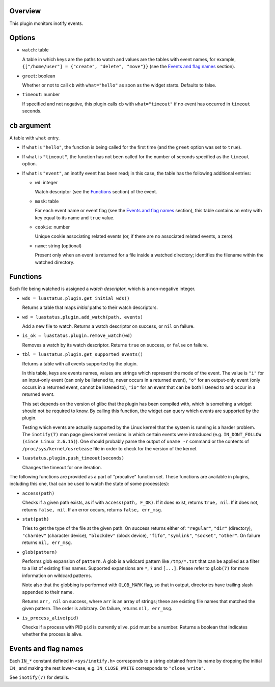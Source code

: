.. :X-man-page-only: luastatus-plugin-inotify
.. :X-man-page-only: ########################
.. :X-man-page-only:
.. :X-man-page-only: ############################
.. :X-man-page-only: inotify plugin for luastatus
.. :X-man-page-only: ############################
.. :X-man-page-only:
.. :X-man-page-only: :Copyright: LGPLv3
.. :X-man-page-only: :Manual section: 7

Overview
========
This plugin monitors inotify events.

Options
=======
* ``watch``: table

  A table in which keys are the paths to watch and values are the tables with event names,
  for example, ``{["/home/user"] = {"create", "delete", "move"}}`` (see the
  `Events and flag names`_ section).

* ``greet``: boolean

  Whether or not to call ``cb`` with ``what="hello"`` as soon as the widget starts. Defaults to
  false.

* ``timeout``: number

  If specified and not negative, this plugin calls ``cb`` with ``what="timeout"`` if no event has
  occurred in ``timeout`` seconds.

``cb`` argument
===============
A table with ``what`` entry.

* If ``what`` is ``"hello"``, the function is being called for the first time (and the ``greet``
  option was set to ``true``).

* If ``what`` is ``"timeout"``, the function has not been called for the number of seconds specified
  as the ``timeout`` option.

* If ``what`` is ``"event"``, an inotify event has been read; in this case, the table has the
  following additional entries:

  - ``wd``: integer

    Watch descriptor (see the `Functions`_ section) of the event.

  - ``mask``: table

    For each event name or event flag (see the `Events and flag names`_ section), this table
    contains an entry with key equal to its name and ``true`` value.

  - ``cookie``: number

    Unique cookie associating related events (or, if there are no associated related events, a
    zero).

  - ``name``: string (optional)

    Present only when an event is returned for a file inside a watched directory; identifies the
    filename within the watched directory.

Functions
=========
Each file being watched is assigned a *watch descriptor*, which is a non-negative integer.

* ``wds = luastatus.plugin.get_initial_wds()``

  Returns a table that maps *initial* paths to their watch descriptors.

* ``wd = luastatus.plugin.add_watch(path, events)``

  Add a new file to watch. Returns a watch descriptor on success, or ``nil`` on failure.

* ``is_ok = luastatus.plugin.remove_watch(wd)``

  Removes a watch by its watch descriptor. Returns ``true`` on success, or ``false`` on failure.

* ``tbl = luastatus.plugin.get_supported_events()``

  Returns a table with all events supported by the plugin.

  In this table, keys are events names, values are strings which represent the mode of the event.
  The value is
  ``"i"`` for an input-only event (can only be listened to, never occurs in a returned event),
  ``"o"`` for an output-only event (only occurs in a returned event, cannot be listened to),
  ``"io"`` for an event that can be both listened to and occur in a returned event.

  This set depends on the version of glibc that the plugin has been compiled with, which is
  something a widget should not be required to know. By calling this function, the widget can
  query which events are supported by the plugin.

  Testing which events are actually supported by the Linux kernel that the system is running is a
  harder problem.
  The ``inotify(7)`` man page gives kernel versions in which certain events were introduced
  (e.g. ``IN_DONT_FOLLOW (since Linux 2.6.15)``).
  One should probably parse the output of ``uname -r`` command or the contents of
  ``/proc/sys/kernel/osrelease`` file in order to check for the version of the kernel.

* ``luastatus.plugin.push_timeout(seconds)``

  Changes the timeout for one iteration.

The following functions are provided as a part of "procalive" function set.
These functions are available in plugins, including this one, that can be used
to watch the state of some process(es):

* ``access(path)``

  Checks if a given path exists, as if with ``access(path, F_OK)``.
  If it does exist, returns ``true, nil``. If it does not, returns
  ``false, nil``. If an error occurs, returns ``false, err_msg``.

* ``stat(path)``

  Tries to get the type of the file at the given path. On success returns
  either of: ``"regular"``, ``"dir"`` (directory), ``"chardev"`` (character device),
  ``"blockdev"`` (block device), ``"fifo"``, ``"symlink"``, ``"socket"``, ``"other"``.
  On failure returns ``nil, err_msg``.

* ``glob(pattern)``

  Performs glob expansion of ``pattern``.
  A glob is a wildcard pattern like ``/tmp/*.txt`` that can be applied as
  a filter to a list of existing files names. Supported expansions are
  ``*``, ``?`` and ``[...]``. Please refer to ``glob(7)`` for more information
  on wildcard patterns.

  Note also that the globbing is performed with ``GLOB_MARK`` flag, so that
  in output, directories have trailing slash appended to their name.

  Returns ``arr, nil`` on success, where ``arr`` is an array of strings; these
  are existing file names that matched the given pattern. The order is arbitrary.
  On failure, returns ``nil, err_msg``.

* ``is_process_alive(pid)``

  Checks if a process with PID ``pid`` is currently alive. ``pid`` must be a number.
  Returns a boolean that indicates whether the process is alive.

Events and flag names
=====================
Each ``IN_*`` constant defined in ``<sys/inotify.h>`` corresponds to a string obtained from its name
by dropping the initial ``IN_`` and making the rest lower-case, e.g. ``IN_CLOSE_WRITE`` corresponds
to ``"close_write"``.

See ``inotify(7)`` for details.
